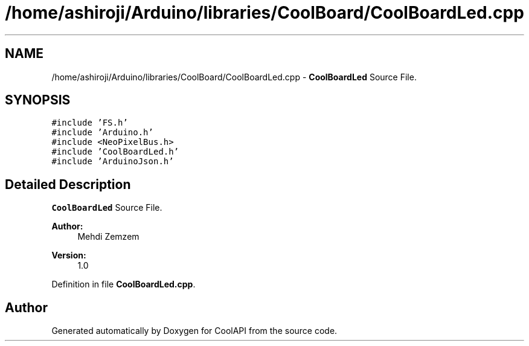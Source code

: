 .TH "/home/ashiroji/Arduino/libraries/CoolBoard/CoolBoardLed.cpp" 3 "Wed Jul 5 2017" "CoolAPI" \" -*- nroff -*-
.ad l
.nh
.SH NAME
/home/ashiroji/Arduino/libraries/CoolBoard/CoolBoardLed.cpp \- \fBCoolBoardLed\fP Source File\&.  

.SH SYNOPSIS
.br
.PP
\fC#include 'FS\&.h'\fP
.br
\fC#include 'Arduino\&.h'\fP
.br
\fC#include <NeoPixelBus\&.h>\fP
.br
\fC#include 'CoolBoardLed\&.h'\fP
.br
\fC#include 'ArduinoJson\&.h'\fP
.br

.SH "Detailed Description"
.PP 
\fBCoolBoardLed\fP Source File\&. 


.PP
\fBAuthor:\fP
.RS 4
Mehdi Zemzem 
.RE
.PP
\fBVersion:\fP
.RS 4
1\&.0 
.RE
.PP

.PP
Definition in file \fBCoolBoardLed\&.cpp\fP\&.
.SH "Author"
.PP 
Generated automatically by Doxygen for CoolAPI from the source code\&.
